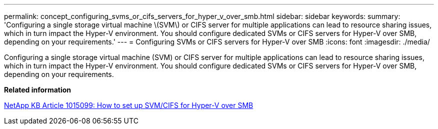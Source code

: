 ---
permalink: concept_configuring_svms_or_cifs_servers_for_hyper_v_over_smb.html
sidebar: sidebar
keywords: 
summary: 'Configuring a single storage virtual machine \(SVM\) or CIFS server for multiple applications can lead to resource sharing issues, which in turn impact the Hyper-V environment. You should configure dedicated SVMs or CIFS servers for Hyper-V over SMB, depending on your requirements.'
---
= Configuring SVMs or CIFS servers for Hyper-V over SMB
:icons: font
:imagesdir: ./media/

[.lead]
Configuring a single storage virtual machine (SVM) or CIFS server for multiple applications can lead to resource sharing issues, which in turn impact the Hyper-V environment. You should configure dedicated SVMs or CIFS servers for Hyper-V over SMB, depending on your requirements.

*Related information*

https://kb.netapp.com/support/index?page=content&id=1015099[NetApp KB Article 1015099: How to set up SVM/CIFS for Hyper-V over SMB]
